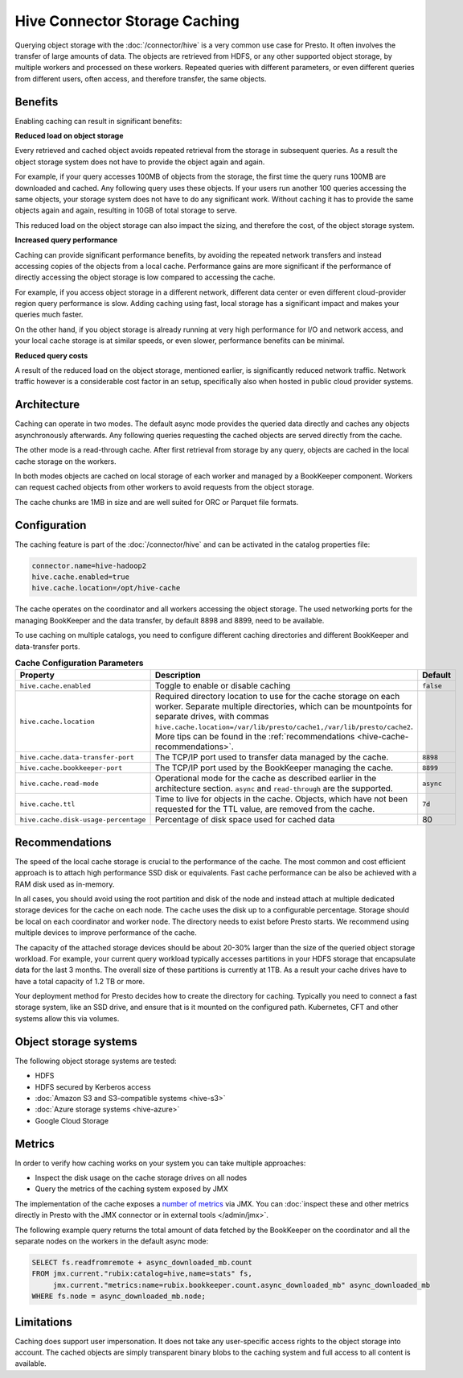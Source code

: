 ==============================
Hive Connector Storage Caching
==============================

Querying object storage with the :doc:`/connector/hive` is a
very common use case for Presto. It often involves the transfer of large amounts
of data. The objects are retrieved from HDFS, or any other supported object
storage, by multiple workers and processed on these workers. Repeated queries
with different parameters, or even different queries from different users, often
access, and therefore transfer, the same objects.

Benefits
--------

Enabling caching can result in significant benefits:

**Reduced load on object storage**

Every retrieved and cached object avoids repeated retrieval from the storage in
subsequent queries. As a result the object storage system does not have to
provide the object again and again.

For example, if your query accesses 100MB of objects from the storage, the first
time the query runs 100MB are downloaded and cached. Any following query uses
these objects. If your users run another 100 queries accessing the same objects,
your storage system does not have to do any significant work. Without caching it
has to provide the same objects again and again, resulting in 10GB of total
storage to serve.

This reduced load on the object storage can also impact the sizing, and
therefore the cost, of the object storage system.

**Increased query performance**

Caching can provide significant performance benefits, by avoiding the repeated
network transfers and instead accessing copies of the objects from a local
cache. Performance gains are more significant if the performance of directly
accessing the object storage is low compared to accessing the cache.

For example, if you access object storage in a different network, different data
center or even different cloud-provider region query performance is slow. Adding
caching using fast, local storage has a significant impact and makes your
queries much faster.

On the other hand, if you object storage is already running at very high
performance for I/O and network access, and your local cache storage is at
similar speeds, or even slower, performance benefits can be minimal.

**Reduced query costs**

A result of the reduced load on the object storage, mentioned earlier, is
significantly reduced network traffic. Network traffic however is a considerable
cost factor in an setup, specifically also when hosted in public cloud provider
systems.

Architecture
------------

Caching can operate in two modes. The default async mode provides the queried
data directly and caches any objects asynchronously afterwards. Any following
queries requesting the cached objects are served directly from the cache.

The other mode is a read-through cache. After first retrieval from storage by
any query, objects are cached in the local cache storage on the workers.

In both modes objects are cached on local storage of each worker and managed by
a BookKeeper component. Workers can request cached objects from other workers to
avoid requests from the object storage.

The cache chunks are 1MB in size and are well suited for ORC or Parquet file
formats.

Configuration
-------------

The caching feature is part of the :doc:`/connector/hive` and
can be activated in the catalog properties file:

.. code-block:: none

    connector.name=hive-hadoop2
    hive.cache.enabled=true
    hive.cache.location=/opt/hive-cache

The cache operates on the coordinator and all workers accessing the object
storage. The used networking ports for the managing BookKeeper and the data
transfer, by default 8898 and 8899, need to be available.

To use caching on multiple catalogs, you need to configure different caching
directories  and different BookKeeper and data-transfer ports.

.. list-table:: **Cache Configuration Parameters**
  :widths: 15, 80, 5
  :header-rows: 1

  * - Property
    - Description
    - Default
  * - ``hive.cache.enabled``
    - Toggle to enable or disable caching
    - ``false``
  * - ``hive.cache.location``
    - Required directory location to use for the cache storage on each worker.
      Separate multiple directories, which can be mountpoints for separate drives, with commas
      ``hive.cache.location=/var/lib/presto/cache1,/var/lib/presto/cache2``.
      More tips can be found in the :ref:`recommendations
      <hive-cache-recommendations>`.
    -
  * - ``hive.cache.data-transfer-port``
    -  The TCP/IP port used to transfer data managed by the cache.
    - ``8898``
  * - ``hive.cache.bookkeeper-port``
    -  The TCP/IP port used by the BookKeeper managing the cache.
    - ``8899``
  * - ``hive.cache.read-mode``
    - Operational mode for the cache as described earlier in the architecture
      section. ``async`` and ``read-through`` are the supported.
    - ``async``
  * - ``hive.cache.ttl``
    - Time to live for objects in the cache. Objects, which have not been
      requested for the TTL value, are removed from the cache.
    - ``7d``
  * - ``hive.cache.disk-usage-percentage``
    - Percentage of disk space used for cached data
    - 80

.. _hive-cache-recommendations:

Recommendations
---------------

The speed of the local cache storage is crucial to the performance of the cache.
The most common and cost efficient approach is to attach high performance SSD
disk or equivalents. Fast cache performance can be also be achieved with a RAM
disk used as in-memory.

In all cases, you should avoid using the root partition and disk of the node and
instead attach at multiple dedicated storage devices for the cache on each node.
The cache uses the disk up to a configurable percentage. Storage should be local
on each coordinator and worker node. The directory needs to exist before Presto
starts. We recommend using multiple devices to improve performance of the cache.

The capacity of the attached storage devices should be about 20-30% larger than
the size of the queried object storage workload. For example, your current query
workload typically accesses partitions in your HDFS storage that encapsulate
data for the last 3 months. The overall size of these partitions is currently at
1TB. As a result your cache drives have to have a total capacity of 1.2 TB or
more.

Your deployment method for Presto decides how to create the directory for
caching. Typically you need to connect a fast storage system, like an SSD drive,
and ensure that is it mounted on the configured path. Kubernetes, CFT and other
systems allow this via volumes.

Object storage systems
----------------------

The following object storage systems are tested:

* HDFS
* HDFS secured by Kerberos access
* :doc:`Amazon S3 and S3-compatible systems <hive-s3>`
* :doc:`Azure storage systems <hive-azure>`
* Google Cloud Storage

Metrics
-------

In order to verify how caching works on your system you can take multiple
approaches:

* Inspect the disk usage on the cache storage drives on all nodes
* Query the metrics of the caching system exposed by JMX

The implementation of the cache exposes a `number of metrics
<https://rubix.readthedocs.io/en/latest/metrics.html>`_ via JMX. You can
:doc:`inspect these and other metrics directly in Presto with the JMX connector
or in external tools </admin/jmx>`.

The following example query returns the total amount of data fetched by the
BookKeeper on the coordinator and all the separate nodes on the workers in the
default async mode:

.. code-block:: sql

  SELECT fs.readfromremote + async_downloaded_mb.count
  FROM jmx.current."rubix:catalog=hive,name=stats" fs,
       jmx.current."metrics:name=rubix.bookkeeper.count.async_downloaded_mb" async_downloaded_mb
  WHERE fs.node = async_downloaded_mb.node;

Limitations
-----------

Caching does support user impersonation. It does not take any user-specific
access rights to the object storage into account. The cached objects are simply
transparent binary blobs to the caching system and full access to all content is
available.
